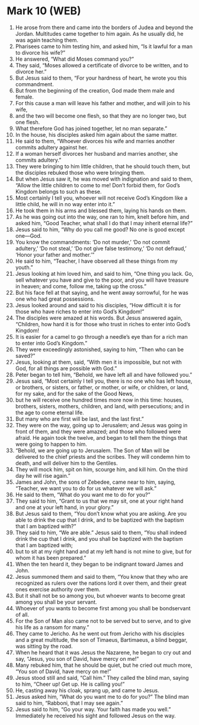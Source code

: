 * Mark 10 (WEB)
:PROPERTIES:
:ID: WEB/41-MRK10
:END:

1. He arose from there and came into the borders of Judea and beyond the Jordan. Multitudes came together to him again. As he usually did, he was again teaching them.
2. Pharisees came to him testing him, and asked him, “Is it lawful for a man to divorce his wife?”
3. He answered, “What did Moses command you?”
4. They said, “Moses allowed a certificate of divorce to be written, and to divorce her.”
5. But Jesus said to them, “For your hardness of heart, he wrote you this commandment.
6. But from the beginning of the creation, God made them male and female.
7. For this cause a man will leave his father and mother, and will join to his wife,
8. and the two will become one flesh, so that they are no longer two, but one flesh.
9. What therefore God has joined together, let no man separate.”
10. In the house, his disciples asked him again about the same matter.
11. He said to them, “Whoever divorces his wife and marries another commits adultery against her.
12. If a woman herself divorces her husband and marries another, she commits adultery.”
13. They were bringing to him little children, that he should touch them, but the disciples rebuked those who were bringing them.
14. But when Jesus saw it, he was moved with indignation and said to them, “Allow the little children to come to me! Don’t forbid them, for God’s Kingdom belongs to such as these.
15. Most certainly I tell you, whoever will not receive God’s Kingdom like a little child, he will in no way enter into it.”
16. He took them in his arms and blessed them, laying his hands on them.
17. As he was going out into the way, one ran to him, knelt before him, and asked him, “Good Teacher, what shall I do that I may inherit eternal life?”
18. Jesus said to him, “Why do you call me good? No one is good except one—God.
19. You know the commandments: ‘Do not murder,’ ‘Do not commit adultery,’ ‘Do not steal,’ ‘Do not give false testimony,’ ‘Do not defraud,’ ‘Honor your father and mother.’”
20. He said to him, “Teacher, I have observed all these things from my youth.”
21. Jesus looking at him loved him, and said to him, “One thing you lack. Go, sell whatever you have and give to the poor, and you will have treasure in heaven; and come, follow me, taking up the cross.”
22. But his face fell at that saying, and he went away sorrowful, for he was one who had great possessions.
23. Jesus looked around and said to his disciples, “How difficult it is for those who have riches to enter into God’s Kingdom!”
24. The disciples were amazed at his words. But Jesus answered again, “Children, how hard it is for those who trust in riches to enter into God’s Kingdom!
25. It is easier for a camel to go through a needle’s eye than for a rich man to enter into God’s Kingdom.”
26. They were exceedingly astonished, saying to him, “Then who can be saved?”
27. Jesus, looking at them, said, “With men it is impossible, but not with God, for all things are possible with God.”
28. Peter began to tell him, “Behold, we have left all and have followed you.”
29. Jesus said, “Most certainly I tell you, there is no one who has left house, or brothers, or sisters, or father, or mother, or wife, or children, or land, for my sake, and for the sake of the Good News,
30. but he will receive one hundred times more now in this time: houses, brothers, sisters, mothers, children, and land, with persecutions; and in the age to come eternal life.
31. But many who are first will be last, and the last first.”
32. They were on the way, going up to Jerusalem; and Jesus was going in front of them, and they were amazed; and those who followed were afraid. He again took the twelve, and began to tell them the things that were going to happen to him.
33. “Behold, we are going up to Jerusalem. The Son of Man will be delivered to the chief priests and the scribes. They will condemn him to death, and will deliver him to the Gentiles.
34. They will mock him, spit on him, scourge him, and kill him. On the third day he will rise again.”
35. James and John, the sons of Zebedee, came near to him, saying, “Teacher, we want you to do for us whatever we will ask.”
36. He said to them, “What do you want me to do for you?”
37. They said to him, “Grant to us that we may sit, one at your right hand and one at your left hand, in your glory.”
38. But Jesus said to them, “You don’t know what you are asking. Are you able to drink the cup that I drink, and to be baptized with the baptism that I am baptized with?”
39. They said to him, “We are able.” Jesus said to them, “You shall indeed drink the cup that I drink, and you shall be baptized with the baptism that I am baptized with;
40. but to sit at my right hand and at my left hand is not mine to give, but for whom it has been prepared.”
41. When the ten heard it, they began to be indignant toward James and John.
42. Jesus summoned them and said to them, “You know that they who are recognized as rulers over the nations lord it over them, and their great ones exercise authority over them.
43. But it shall not be so among you, but whoever wants to become great among you shall be your servant.
44. Whoever of you wants to become first among you shall be bondservant of all.
45. For the Son of Man also came not to be served but to serve, and to give his life as a ransom for many.”
46. They came to Jericho. As he went out from Jericho with his disciples and a great multitude, the son of Timaeus, Bartimaeus, a blind beggar, was sitting by the road.
47. When he heard that it was Jesus the Nazarene, he began to cry out and say, “Jesus, you son of David, have mercy on me!”
48. Many rebuked him, that he should be quiet, but he cried out much more, “You son of David, have mercy on me!”
49. Jesus stood still and said, “Call him.” They called the blind man, saying to him, “Cheer up! Get up. He is calling you!”
50. He, casting away his cloak, sprang up, and came to Jesus.
51. Jesus asked him, “What do you want me to do for you?” The blind man said to him, “Rabboni, that I may see again.”
52. Jesus said to him, “Go your way. Your faith has made you well.” Immediately he received his sight and followed Jesus on the way.
